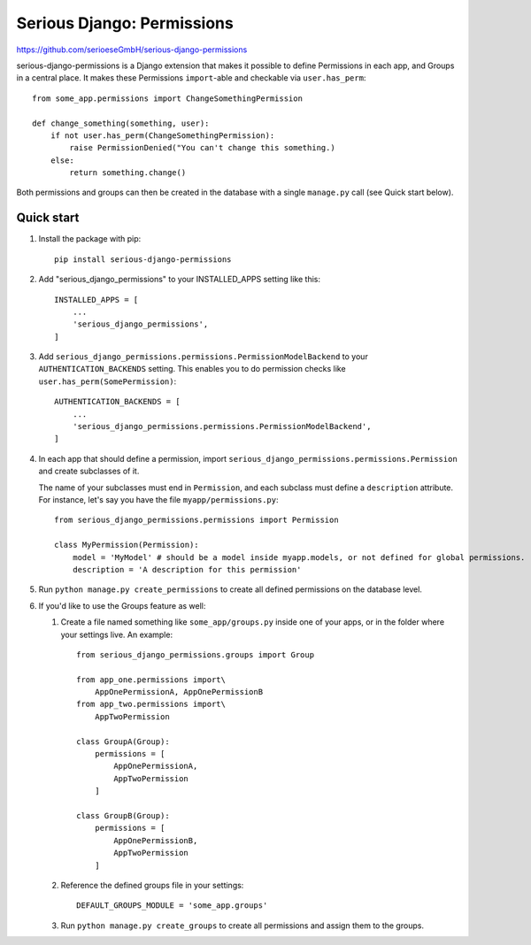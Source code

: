 ===========================
Serious Django: Permissions
===========================

https://github.com/serioeseGmbH/serious-django-permissions

serious-django-permissions is a Django extension that makes it possible to define Permissions in each app,
and Groups in a central place. It makes these Permissions ``import``-able and checkable via ``user.has_perm``::

    from some_app.permissions import ChangeSomethingPermission

    def change_something(something, user):
        if not user.has_perm(ChangeSomethingPermission):
            raise PermissionDenied("You can't change this something.)
        else:
	    return something.change()

Both permissions and groups can then be created in the database with a single ``manage.py`` call (see Quick start below).


Quick start
-----------

1. Install the package with pip::

    pip install serious-django-permissions

2. Add "serious_django_permissions" to your INSTALLED_APPS setting like this::

    INSTALLED_APPS = [
        ...
        'serious_django_permissions',
    ]

3. Add ``serious_django_permissions.permissions.PermissionModelBackend`` to your ``AUTHENTICATION_BACKENDS`` setting. This enables you to do permission checks like ``user.has_perm(SomePermission)``::

    AUTHENTICATION_BACKENDS = [
        ...
        'serious_django_permissions.permissions.PermissionModelBackend',
    ]

4. In each app that should define a permission, import ``serious_django_permissions.permissions.Permission`` and create subclasses of it.

   The name of your subclasses must end in ``Permission``, and each subclass must define a ``description`` attribute. For instance, let's say you have the file ``myapp/permissions.py``::

     from serious_django_permissions.permissions import Permission

     class MyPermission(Permission):
         model = 'MyModel' # should be a model inside myapp.models, or not defined for global permissions.
	 description = 'A description for this permission'

5. Run ``python manage.py create_permissions`` to create all defined permissions on the database level.

6. If you'd like to use the Groups feature as well:

   1. Create a file named something like ``some_app/groups.py`` inside one of your apps, or in the folder where your settings live. An example::

	from serious_django_permissions.groups import Group

	from app_one.permissions import\
	    AppOnePermissionA, AppOnePermissionB
	from app_two.permissions import\
	    AppTwoPermission

	class GroupA(Group):
	    permissions = [
		AppOnePermissionA,
		AppTwoPermission
	    ]

	class GroupB(Group):
	    permissions = [
	        AppOnePermissionB,
		AppTwoPermission
	    ]

   2. Reference the defined groups file in your settings::

	DEFAULT_GROUPS_MODULE = 'some_app.groups'

   3. Run ``python manage.py create_groups`` to create all permissions and assign them to the groups.
